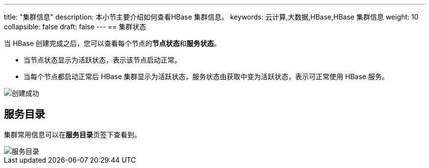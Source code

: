 ---
title: "集群信息"
description: 本小节主要介绍如何查看HBase 集群信息。 
keywords: 云计算,大数据,HBase,HBase 集群信息
weight: 10
collapsible: false
draft: false
---
== 集群状态

当 HBase 创建完成之后，您可以查看每个节点的**节点状态**和**服务状态**。

* 当节点状态显示为``活跃``状态，表示该节点启动正常。
* 当每个节点都启动正常后 HBase 集群显示为``活跃``状态，服务状态由``获取中``变为``活跃``状态，表示可正常使用 HBase 服务。

image::/images/cloud_service/bigdata/hbase/cluster_list.png[创建成功]

== 服务目录

集群常用信息可以在**服务目录**页签下查看到。

image::/images/cloud_service/bigdata/hbase/service_catalog.png[服务目录]
